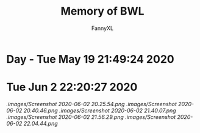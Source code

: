 #+TITLE: Memory of BWL
#+DESCRIPTION: 魔兽怀旧服BWL精彩截图 [逆鳞](4团)
#+AUTHOR: FannyXL
*  Day - Tue May 19 21:49:24 2020
[[./images/WoWScrnShot_051920_190508.jpg]]
[[./images/WoWScrnShot_051920_192343.jpg]]
[[./images/WoWScrnShot_051920_201558.jpg]]
[[./images/WoWScrnShot_051920_202243.jpg]]
[[./images/WoWScrnShot_051920_203148.jpg]]
* Tue Jun  2 22:20:27 2020
[[.images/Screenshot 2020-06-02 20.25.54.png]]
[[.images/Screenshot 2020-06-02 20.40.46.png]]
[[.images/Screenshot 2020-06-02 21.40.07.png]]
[[.images/Screenshot 2020-06-02 21.56.29.png]]
[[.images/Screenshot 2020-06-02 22.04.44.png]]
[[./images/Snipaste_2020-06-02_22-16-22.PNG]]
